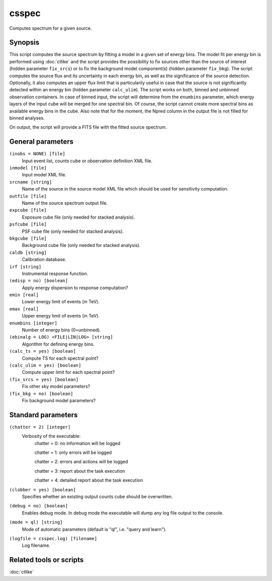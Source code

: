 .. _csspec:

csspec
======

Computes spectrum for a given source.


Synopsis
--------

This script computes the source spectrum by fitting a model in a given set
of energy bins. The model fit per energy bin is performed using :doc:`ctlike`
and the script provides the possibility to fix sources other than the
source of interest (hidden parameter ``fix_srcs``) or to fix the background
model component(s) (hidden parameter ``fix_bkg``). The script computes the
source flux and its uncertainty in each energy bin, as well as the significance
of the source detection. Optionally, it also computes an upper flux limit
that is particularily useful in case that the source is not significantly
detected within an energy bin (hidden parameter ``calc_ulim``). The script 
works on both, binned and unbinned observation containers. In case of binned input,
the script will determine from the ``enumbins`` parameter, which energy layers 
of the input cube will be merged for one spectral bin. Of course, the script
cannot create more spectral bins as available energy bins in the cube. 
Also note that for the moment, the Npred column in the output file is not 
filled for binned analyses.

On output, the script will provide a FITS file with the fitted source 
spectrum.


General parameters
------------------

``(inobs = NONE) [file]``
    Input event list, counts cube or observation definition XML file.

``inmodel [file]``
    Input model XML file.

``srcname [string]``
    Name of the source in the source model XML file which should be used
    for sensitivity computation.

``outfile [file]``
    Name of the source spectrum output file.

``expcube [file]``
    Exposure cube file (only needed for stacked analysis).

``psfcube [file]``
    PSF cube file (only needed for stacked analysis).

``bkgcube [file]``
    Background cube file (only needed for stacked analysis).

``caldb [string]``
    Calibration database.
 	 	 
``irf [string]``
    Instrumental response function.

``(edisp = no) [boolean]``
    Apply energy dispersion to response computation?

``emin [real]``
    Lower energy limit of events (in TeV).
 	 	 
``emax [real]``
    Upper energy limit of events (in TeV).
 	 	 
``enumbins [integer]``
    Number of energy bins (0=unbinned).
 	 	 
``(ebinalg = LOG) <FILE|LIN|LOG> [string]``
    Algorithm for defining energy bins.
 	 	 
``(calc_ts = yes) [boolean]``
    Compute TS for each spectral point?

``(calc_ulim = yes) [boolean]``
    Compute upper limit for each spectral point?

``(fix_srcs = yes) [boolean]``
    Fix other sky model parameters?

``(fix_bkg = no) [boolean]``
    Fix background model parameters?


Standard parameters
-------------------

``(chatter = 2) [integer]``
    Verbosity of the executable:
     chatter = 0: no information will be logged
     
     chatter = 1: only errors will be logged
     
     chatter = 2: errors and actions will be logged
     
     chatter = 3: report about the task execution
     
     chatter = 4: detailed report about the task execution
 	 	 
``(clobber = yes) [boolean]``
    Specifies whether an existing output counts cube should be overwritten.
 	 	 
``(debug = no) [boolean]``
    Enables debug mode. In debug mode the executable will dump any log file output to the console.
 	 	 
``(mode = ql) [string]``
    Mode of automatic parameters (default is "ql", i.e. "query and learn").

``(logfile = csspec.log) [filename]``
    Log filename.


Related tools or scripts
------------------------

:doc:`ctlike`
